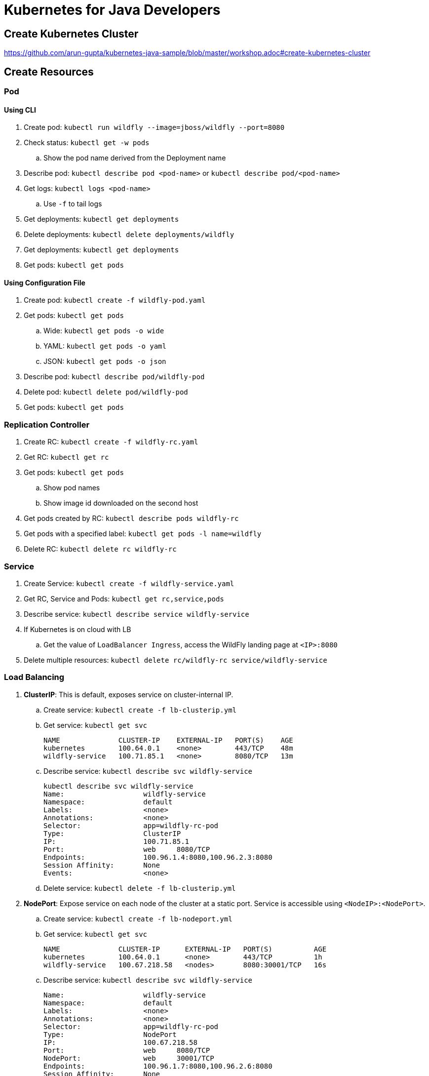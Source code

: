 = Kubernetes for Java Developers

== Create Kubernetes Cluster

https://github.com/arun-gupta/kubernetes-java-sample/blob/master/workshop.adoc#create-kubernetes-cluster

== Create Resources

=== Pod

==== Using CLI

. Create pod: `kubectl run wildfly --image=jboss/wildfly --port=8080`
. Check status: `kubectl get -w pods`
.. Show the pod name derived from the Deployment name
. Describe pod: `kubectl describe pod <pod-name>` or `kubectl describe pod/<pod-name>`
. Get logs: `kubectl logs <pod-name>`
.. Use `-f` to tail logs
. Get deployments: `kubectl get deployments`
. Delete deployments: `kubectl delete deployments/wildfly`
. Get deployments: `kubectl get deployments`
. Get pods: `kubectl get pods`

==== Using Configuration File

. Create pod: `kubectl create -f wildfly-pod.yaml`
. Get pods: `kubectl get pods`
.. Wide: `kubectl get pods -o wide`
.. YAML: `kubectl get pods -o yaml`
.. JSON: `kubectl get pods -o json`
. Describe pod: `kubectl describe pod/wildfly-pod`
. Delete pod: `kubectl delete pod/wildfly-pod`
. Get pods: `kubectl get pods`

=== Replication Controller

. Create RC: `kubectl create -f wildfly-rc.yaml`
. Get RC: `kubectl get rc`
. Get pods: `kubectl get pods`
.. Show pod names
.. Show image id downloaded on the second host
. Get pods created by RC: `kubectl describe pods wildfly-rc`
. Get pods with a specified label: `kubectl get pods -l name=wildfly`
. Delete RC: `kubectl delete rc wildfly-rc`

=== Service

. Create Service: `kubectl create -f wildfly-service.yaml`
. Get RC, Service and Pods: `kubectl get rc,service,pods`
. Describe service: `kubectl describe service wildfly-service`
. If Kubernetes is on cloud with LB
.. Get the value of `LoadBalancer Ingress`, access the WildFly landing page at `<IP>:8080`
. Delete multiple resources: `kubectl delete rc/wildfly-rc service/wildfly-service`

=== Load Balancing

. *ClusterIP*: This is default, exposes service on cluster-internal IP.
.. Create service: `kubectl create -f lb-clusterip.yml`
.. Get service: `kubectl get svc`
+
```
NAME              CLUSTER-IP    EXTERNAL-IP   PORT(S)    AGE
kubernetes        100.64.0.1    <none>        443/TCP    48m
wildfly-service   100.71.85.1   <none>        8080/TCP   13m
```
+
.. Describe service: `kubectl describe svc wildfly-service`
+
```
kubectl describe svc wildfly-service
Name:			wildfly-service
Namespace:		default
Labels:			<none>
Annotations:		<none>
Selector:		app=wildfly-rc-pod
Type:			ClusterIP
IP:			100.71.85.1
Port:			web	8080/TCP
Endpoints:		100.96.1.4:8080,100.96.2.3:8080
Session Affinity:	None
Events:			<none>
```
+
.. Delete service: `kubectl delete -f lb-clusterip.yml`
+
. *NodePort*: Expose service on each node of the cluster at a static port. Service is accessible using `<NodeIP>:<NodePort>`.
.. Create service: `kubectl create -f lb-nodeport.yml`
.. Get service: `kubectl get svc`
+
```
NAME              CLUSTER-IP      EXTERNAL-IP   PORT(S)          AGE
kubernetes        100.64.0.1      <none>        443/TCP          1h
wildfly-service   100.67.218.58   <nodes>       8080:30001/TCP   16s
```
+
.. Describe service: `kubectl describe svc wildfly-service`
+
```
Name:			wildfly-service
Namespace:		default
Labels:			<none>
Annotations:		<none>
Selector:		app=wildfly-rc-pod
Type:			NodePort
IP:			100.67.218.58
Port:			web	8080/TCP
NodePort:		web	30001/TCP
Endpoints:		100.96.1.7:8080,100.96.2.6:8080
Session Affinity:	None
Events:			<none>
```
. *LoadBalancer*: Expose the service using a cloud provider's load balancer.
. *ExternalName*: Maps the service to the contents of the external name., buy returning a `CNAME` record with its value.

== Using Maven (Service + Replication Controller + Client Pod)

All the code is in `maven` directory:

. Create Couchbase service: `kubectl create -f couchbase-service.yml`
. Check status: `kubectl get -w pods`
. Run application: `kubectl create -f bootiful-couchbase.yml`
. Check status: `kubectl get -w pods`
.. Show `ContainerCreating`
. Show all pods: `kubectl get pods --show-all`
. Check logs: `kubectl logs -f <pod-name>` to show the output `Book{isbn=978-1-4919-1889-0, name=Minecraft Modding with Forge, cost=29.99}`
. Delete all resources: `kubectl delete -f couchbase-service.yml -f bootiful-couchbase.yml`

== Rolling Updates

All code in `rolling-update` directory:

https://github.com/arun-gupta/kubernetes-java-sample/tree/master/rolling-update

== Namespaces

. Create a new namespace: `kubectl create -f dev-namespace.yaml`
. Get namespaces: `kubectl get namespace`
. Create a new deployment in the namespace: `kubectl --namespace=development run couchbase --image=arungupta/couchbase`
. List deployments: `kubectl get deployments`
.. No deployments shown
. List all resources in the namespace: `kubectl get deployments --namespace=development`
. List all resources in all namespaces: `kubectl get deployments --all-namespaces`
. Show pods in the namespaces: `kubectl get pods --all-namespaces`

== Quota (broken)

. Create a constrained resource: `kubectl create -f quota-wildfly.yaml`
. Check for pods: `kubectl get -w pods`
. Broken: https://github.com/kubernetes/kubernetes/issues/33621

== Run-once/Batch Jobs

. Create a job: `kubectl create -f runonce-job.yaml`
. Check jobs: `kubectl get jobs`
. More details about job: `kubectl describe jobs wait`
. Check pods: `kubectl get pods`
. Show all completed pods: `kubectl get pods --show-all`

== Couchbase Cluster

https://github.com/arun-gupta/couchbase-kubernetes/tree/master/cluster

== Daemon Set (work in progress)

. Create a daemon set: `kubectl create -f prometheus-dameonset.yml`
. 

=== Tips

. Create resources in all `.json`, `.yaml` and `.yml` files in dir: `kubectl create -f ./dir`

